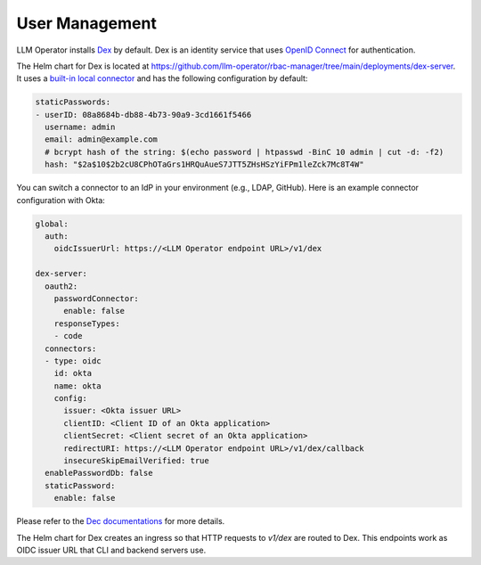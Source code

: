 User Management
===============

LLM Operator installs `Dex <https://github.com/dexidp/dex>`_ by default. Dex is an
identity service that uses `OpenID Connect <https://openid.net/developers/how-connect-works/>`_
for authentication.

The Helm chart for Dex is located at https://github.com/llm-operator/rbac-manager/tree/main/deployments/dex-server. It
uses a `built-in local connector <https://dexidp.io/docs/connectors/local/>`_ and has the following configuration by default:

.. code-block:: yaml

   staticPasswords:
   - userID: 08a8684b-db88-4b73-90a9-3cd1661f5466
     username: admin
     email: admin@example.com
     # bcrypt hash of the string: $(echo password | htpasswd -BinC 10 admin | cut -d: -f2)
     hash: "$2a$10$2b2cU8CPhOTaGrs1HRQuAueS7JTT5ZHsHSzYiFPm1leZck7Mc8T4W"

You can switch a connector to an IdP in your environment (e.g., LDAP, GitHub). Here is an example connector configuration with Okta:

.. code-block:: yaml

   global:
     auth:
       oidcIssuerUrl: https://<LLM Operator endpoint URL>/v1/dex

   dex-server:
     oauth2:
       passwordConnector:
         enable: false
       responseTypes:
       - code
     connectors:
     - type: oidc
       id: okta
       name: okta
       config:
         issuer: <Okta issuer URL>
         clientID: <Client ID of an Okta application>
         clientSecret: <Client secret of an Okta application>
         redirectURI: https://<LLM Operator endpoint URL>/v1/dex/callback
         insecureSkipEmailVerified: true
     enablePasswordDb: false
     staticPassword:
       enable: false

Please refer to the `Dec documentations <https://dexidp.io/docs/connectors/>`_ for more details.

The Helm chart for Dex creates an ingress so that HTTP requests to `v1/dex` are routed to Dex. This endpoints
work as OIDC issuer URL that CLI and backend servers use.
